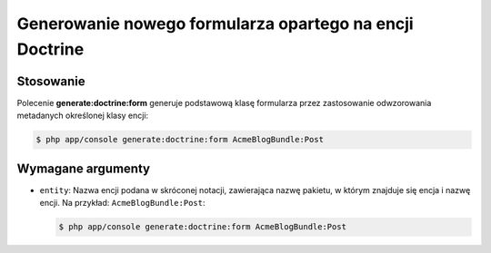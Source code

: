 .. highlight:: php
   :linenothreshold: 2

.. index::
   single: polecenia konsoli; generate:doctrine:form
   single: generowanie formularza

Generowanie nowego formularza opartego na encji Doctrine
--------------------------------------------------------

Stosowanie
~~~~~~~~~~

Polecenie **generate:doctrine:form** generuje podstawową klasę formularza przez
zastosowanie odwzorowania metadanych określonej klasy encji:

.. code-block:: bash
   
   $ php app/console generate:doctrine:form AcmeBlogBundle:Post
   
Wymagane argumenty
~~~~~~~~~~~~~~~~~~

*  ``entity``: Nazwa encji podana w skróconej notacji, zawierająca nazwę pakietu,
   w którym znajduje się encja i nazwę encji. Na przykład: ``AcmeBlogBundle:Post``:
   
   .. code-block:: bash
   
      $ php app/console generate:doctrine:form AcmeBlogBundle:Post
      
